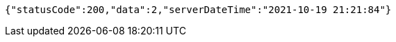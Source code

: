 [source,options="nowrap"]
----
{"statusCode":200,"data":2,"serverDateTime":"2021-10-19 21:21:84"}
----